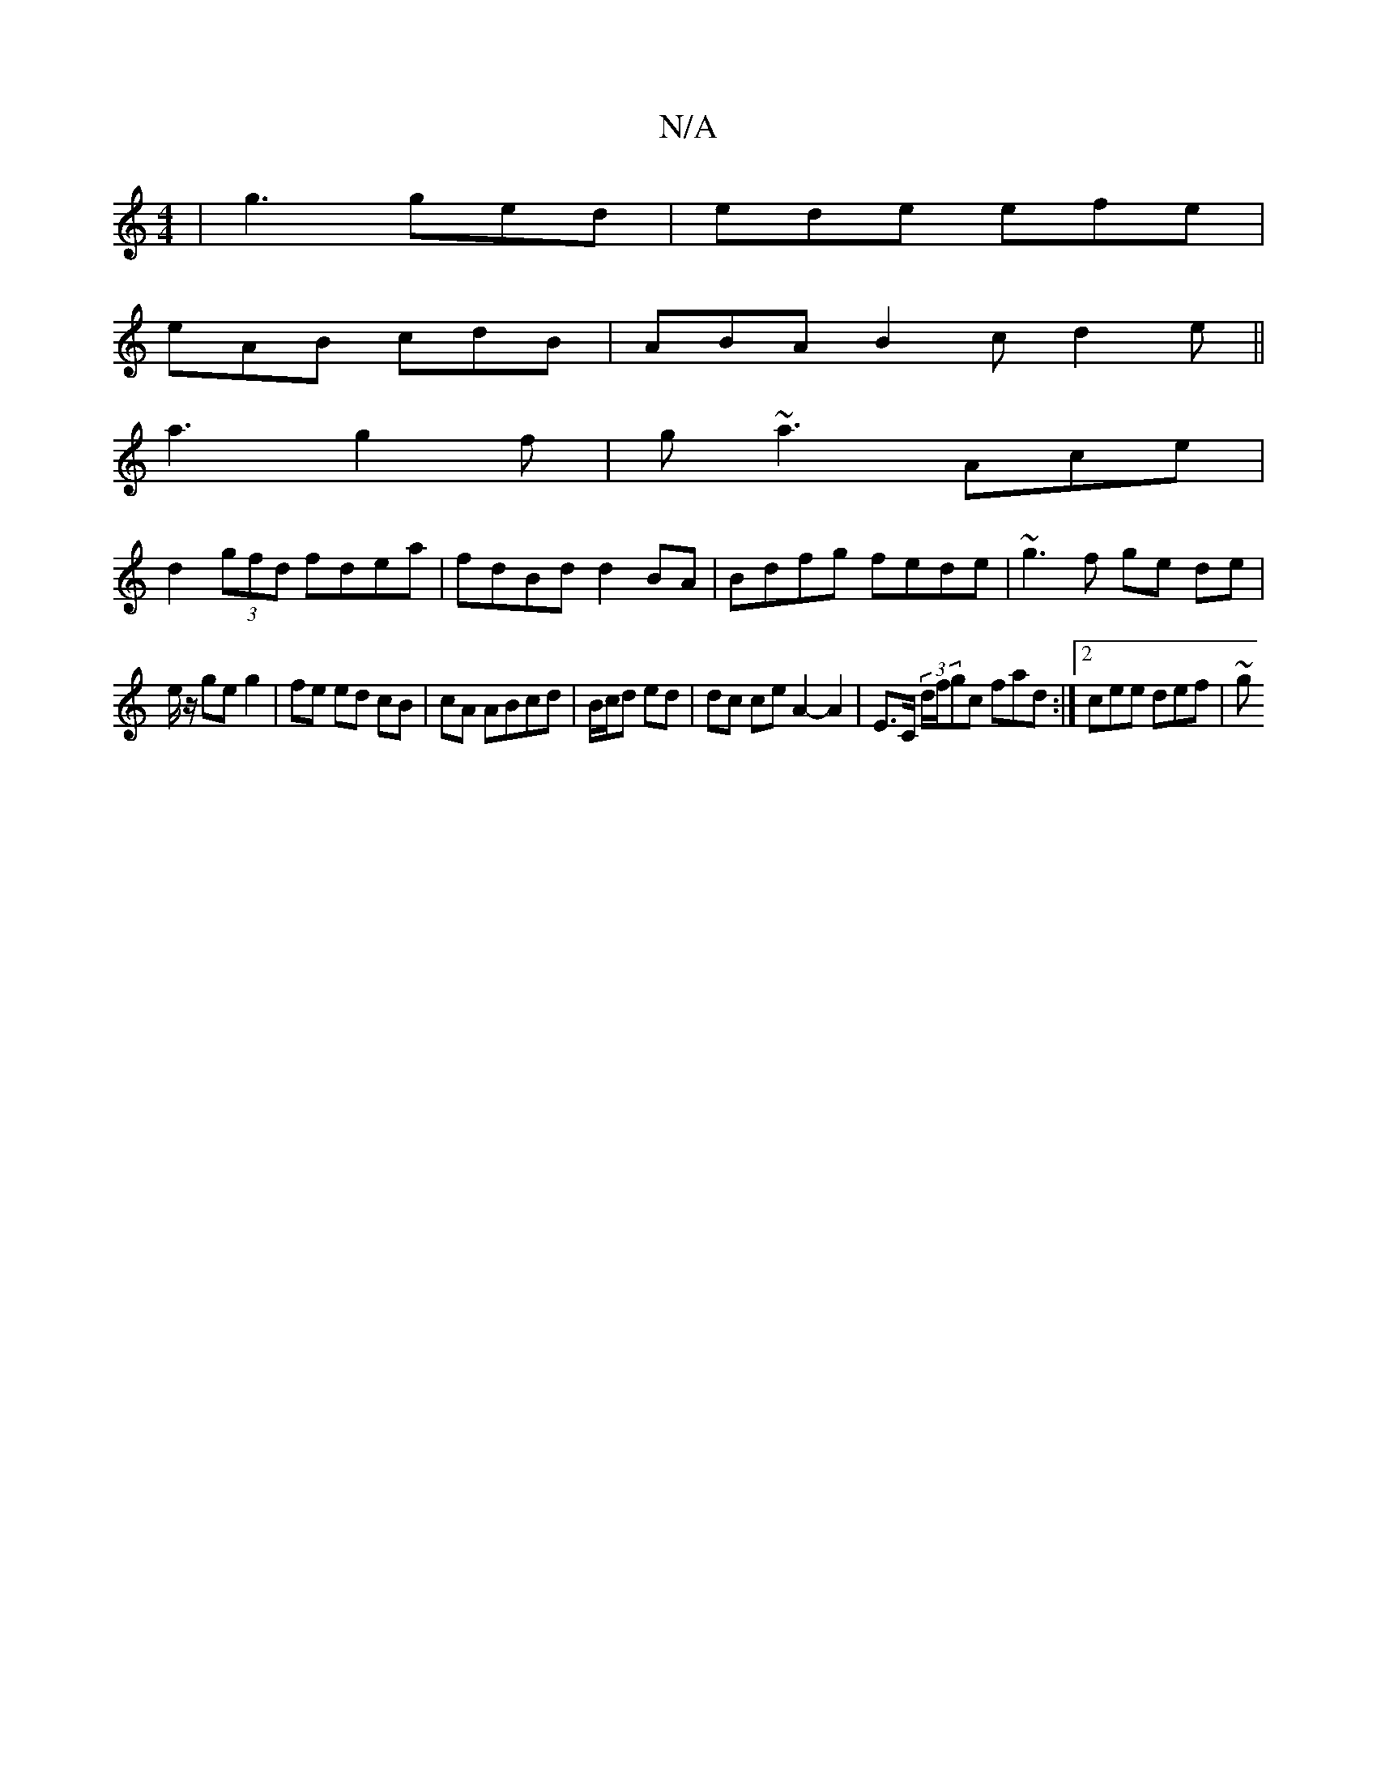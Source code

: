 X:1
T:N/A
M:4/4
R:N/A
K:Cmajor
| g3 ged | ede efe |
eAB cdB | ABA B2 c d2e ||
a3 g2f|g~a3 Ace|
d2 (3gfd fdea|fdBd d2BA|Bdfg fede|~g3f ge de|
e/2z/ ge g2 | fe ed cB|cA ABcd|B/c/d ed | dc ce A2- A2 | E>C (3d/f/gc fad :|2 cee def | ~g